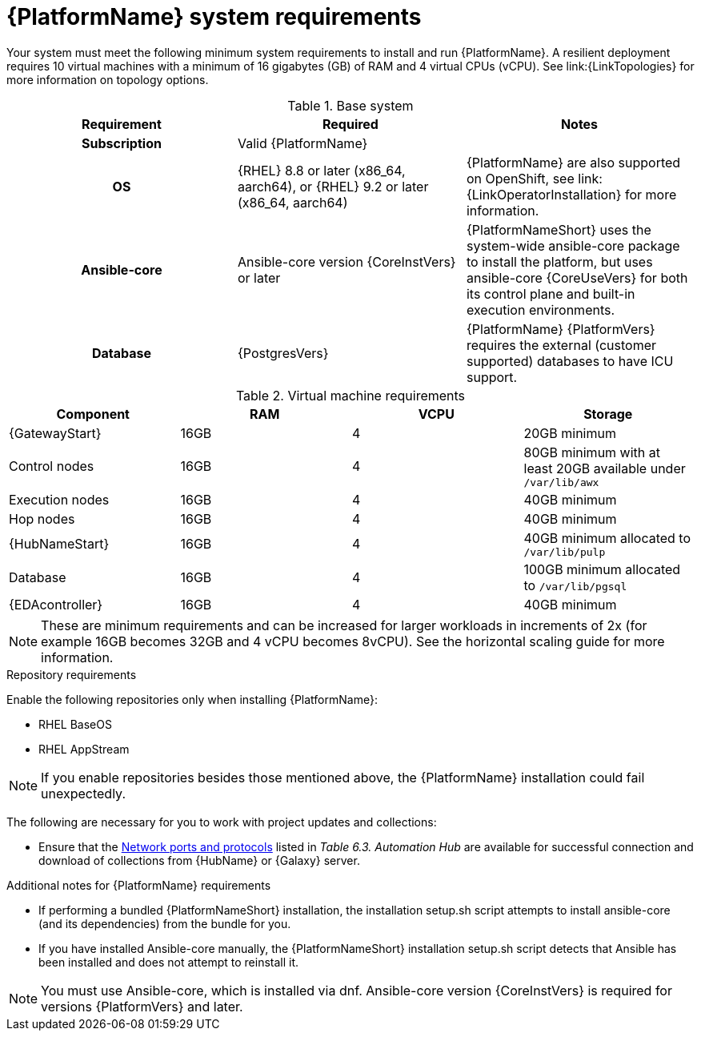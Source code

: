 

// [id="ref-platform-system-requirements_{context}"]

= {PlatformName} system requirements

Your system must meet the following minimum system requirements to install and run {PlatformName}. 
A resilient deployment requires 10 virtual machines with a minimum of 16 gigabytes (GB) of RAM and 4 virtual CPUs (vCPU). 
See link:{LinkTopologies} for more information on topology options.


.Base system

[cols="a,a,a"]
|===
| Requirement | Required | Notes

h| Subscription | Valid {PlatformName} |

h| OS | {RHEL} 8.8 or later (x86_64, aarch64), or {RHEL} 9.2 or later (x86_64, aarch64) |{PlatformName} are also supported on OpenShift, see link:{LinkOperatorInstallation} for more information.

h| Ansible-core | Ansible-core version {CoreInstVers} or later | {PlatformNameShort} uses the system-wide ansible-core package to install the platform, but uses ansible-core {CoreUseVers} for both its control plane and built-in execution environments.

h| Database | {PostgresVers}  | {PlatformName} {PlatformVers} requires the external (customer supported) databases to have ICU support.

|===

.Virtual machine requirements

[cols="a,a,a,a", options="header"]
|===
| Component                     | RAM   | VCPU   | Storage

| {GatewayStart}               | 16GB  | 4      | 20GB minimum
| Control nodes                  | 16GB  | 4      | 80GB minimum with at least 20GB available under `/var/lib/awx`
| Execution nodes                | 16GB  | 4      | 40GB minimum
| Hop nodes                      | 16GB  | 4      | 40GB minimum
| {HubNameStart}                 | 16GB  | 4      | 40GB minimum allocated to `/var/lib/pulp`
| Database                       | 16GB  | 4      | 100GB minimum allocated to `/var/lib/pgsql`
| {EDAcontroller} | 16GB  | 4      | 40GB minimum
|===

[NOTE]
====
These are minimum requirements and can be increased for larger workloads in increments of 2x (for example 16GB becomes 32GB and 4 vCPU becomes 8vCPU). See the horizontal scaling guide for more information.
====

.Repository requirements

Enable the following repositories only when installing {PlatformName}:

* RHEL BaseOS

* RHEL AppStream

[NOTE]
====
If you enable repositories besides those mentioned above, the {PlatformName} installation could fail unexpectedly. 
====

The following are necessary for you to work with project updates and collections:

* Ensure that the link:{URLPlanningGuide}/ref-network-ports-protocols_planning#ref-network-ports-protocols_planning[Network ports and protocols] listed in _Table 6.3. Automation Hub_ are available for successful connection and download of collections from {HubName} or {Galaxy} server.

.Additional notes for {PlatformName} requirements

* If performing a bundled {PlatformNameShort} installation, the installation setup.sh script attempts to install ansible-core (and its dependencies) from the bundle for you.

* If you have installed Ansible-core manually, the {PlatformNameShort} installation setup.sh script detects that Ansible has been installed and does not attempt to reinstall it.

[NOTE]
====
You must use Ansible-core, which is installed via dnf.
Ansible-core version {CoreInstVers} is required for versions {PlatformVers} and later.
====
